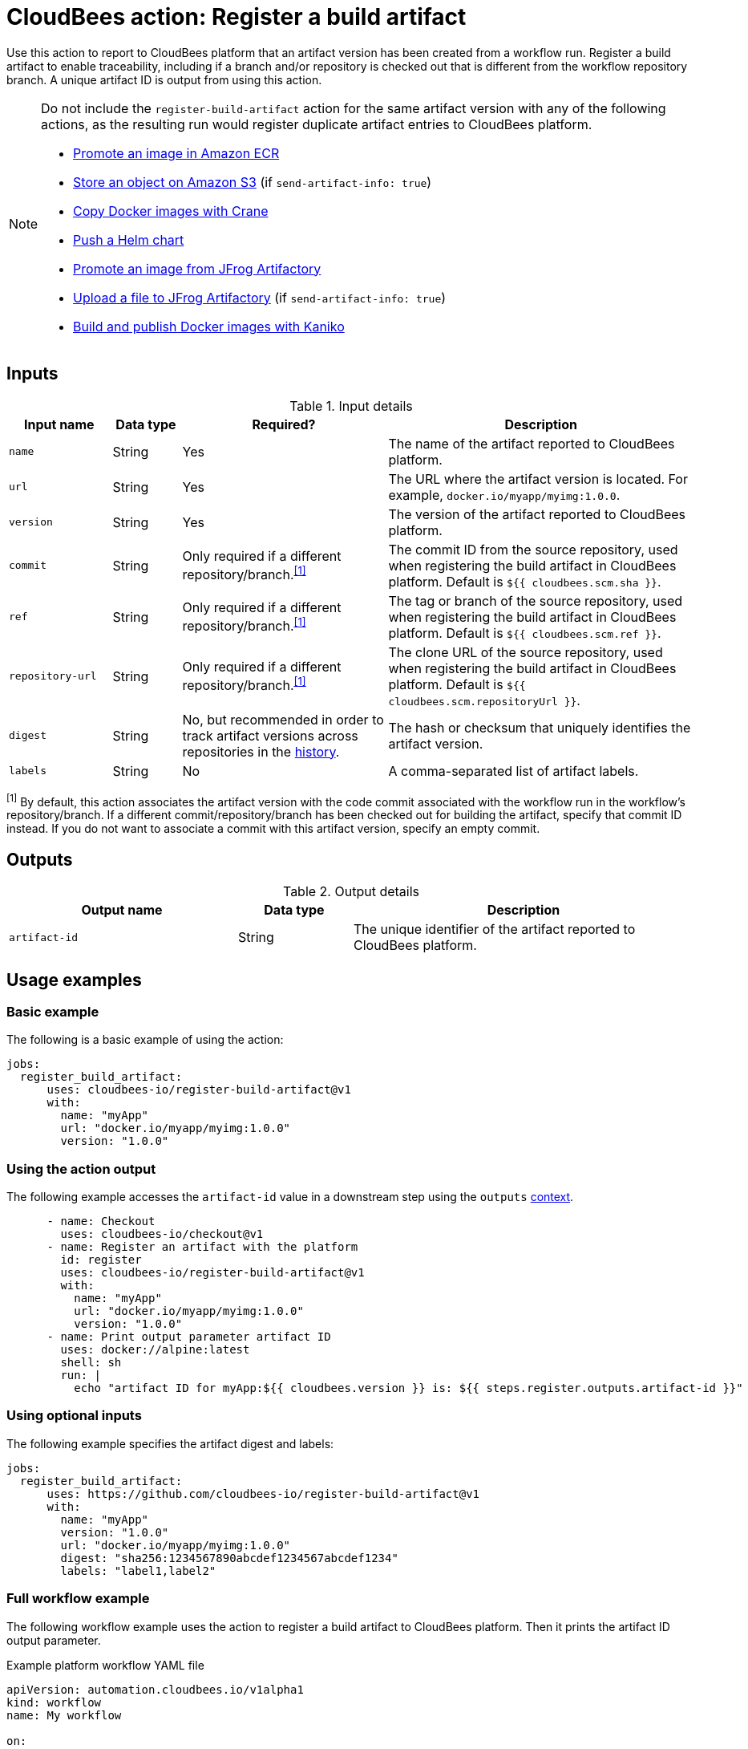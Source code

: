 = CloudBees action: Register a build artifact

Use this action to report to CloudBees platform that an artifact version has been created from a workflow run.
Register a build artifact to enable traceability, including if a branch and/or repository is checked out that is different from the workflow repository branch.
A unique artifact ID is output from using this action.

[NOTE]
====

Do not include the `register-build-artifact` action for the same artifact version with any of the following actions, as the resulting run would register duplicate artifact entries to CloudBees platform.

* link:https://github.com/cloudbees-io/ecr-promote-image[Promote an image in Amazon ECR]
* link:https://github.com/cloudbees-io/s3-upload-object[Store an object on Amazon S3] (if `send-artifact-info: true`)
* link:https://github.com/cloudbees-io/crane[Copy Docker images with Crane]
* link:https://github.com/cloudbees-io/helm-push[Push a Helm chart]
* link:https://github.com/cloudbees-io/jfrog-artifactory-promote-image[Promote an image from JFrog Artifactory]
* link:https://github.com/cloudbees-io/jfrog-artifactory-upload-file[Upload a file to JFrog Artifactory] (if `send-artifact-info: true`)
* link:https://github.com/cloudbees-io/kaniko[Build and publish Docker images with Kaniko]
====

== Inputs

[cols="15%a,10%a,30%a,45%a",options="header"]
.Input details
|===

| Input name
| Data type
| Required?
| Description

| `name`
| String
| Yes
| The name of the artifact reported to CloudBees platform.

| `url`
| String
| Yes
| The URL where the artifact version is located.
For example, `docker.io/myapp/myimg:1.0.0`.

| `version`
| String
| Yes
| The version of the artifact reported to CloudBees platform.

| `commit`
| String
| Only required if a different repository/branch.^<<footnote,[1]>>^
| The commit ID from the source repository, used when registering the build artifact in CloudBees platform.
Default is `${{ cloudbees.scm.sha }}`.

| `ref`
| String
| Only required if a different repository/branch.^<<footnote,[1]>>^
|The tag or branch of the source repository, used when registering the build artifact in CloudBees platform.
Default is `${{ cloudbees.scm.ref }}`.

| `repository-url`
| String
| Only required if a different repository/branch.^<<footnote,[1]>>^
| The clone URL of the source repository, used when registering the build artifact in CloudBees platform.
Default is `${{ cloudbees.scm.repositoryUrl }}`.

| `digest`
| String
| No, but recommended in order to track artifact versions across repositories in the link:https://docs.cloudbees.com/docs/cloudbees-platform/latest/workflows/artifacts#history[history].
| The hash or checksum that uniquely identifies the artifact version.

| `labels`
| String
| No
| A comma-separated list of artifact labels.

|===

[#footnote]
^[1]^ By default, this action associates the artifact version with the code commit associated with the workflow run in the workflow's repository/branch.
If a different commit/repository/branch has been checked out for building the artifact, specify that commit ID instead. If you do not want to associate a commit with this artifact version, specify an empty commit.

== Outputs

[cols="2a,1a,3a",options="header"]
.Output details
|===
| Output name
| Data type
| Description

| `artifact-id`
| String
| The unique identifier of the artifact reported to CloudBees platform.
|===


== Usage examples

=== Basic example

The following is a basic example of using the action:

[source,yaml]
----
jobs:
  register_build_artifact:
      uses: cloudbees-io/register-build-artifact@v1
      with:
        name: "myApp"
        url: "docker.io/myapp/myimg:1.0.0"
        version: "1.0.0"

----

=== Using the action output

The following example accesses the `artifact-id` value in a downstream step using the `outputs` link:https://docs.cloudbees.com/docs/cloudbees-platform/latest/dsl-syntax/contexts[context].

[source,yaml,role="default-expanded"]
----
      - name: Checkout
        uses: cloudbees-io/checkout@v1
      - name: Register an artifact with the platform
        id: register
        uses: cloudbees-io/register-build-artifact@v1
        with:
          name: "myApp"
          url: "docker.io/myapp/myimg:1.0.0"
          version: "1.0.0"
      - name: Print output parameter artifact ID
        uses: docker://alpine:latest
        shell: sh
        run: |
          echo "artifact ID for myApp:${{ cloudbees.version }} is: ${{ steps.register.outputs.artifact-id }}"     
----

=== Using optional inputs

The following example specifies the artifact digest and labels:

[source,yaml]
----
jobs:
  register_build_artifact:
      uses: https://github.com/cloudbees-io/register-build-artifact@v1
      with:
        name: "myApp"
        version: "1.0.0"
        url: "docker.io/myapp/myimg:1.0.0"
        digest: "sha256:1234567890abcdef1234567abcdef1234"
        labels: "label1,label2"
----

=== Full workflow example

The following workflow example uses the action to register a build artifact to CloudBees platform.
Then it prints the artifact ID output parameter.

.Example platform workflow YAML file
[.collapsible]
--

[source,yaml,role="default-expanded"]
----
apiVersion: automation.cloudbees.io/v1alpha1
kind: workflow
name: My workflow

on:
  workflow_dispatch:

jobs:
  build:
    steps:
      - name: Checkout
        uses: cloudbees-io/checkout@v1
        id: checkout
      - name: Register an artifact with the platform
        uses: cloudbees-io/register-build-artifact@v1
        id: register
        with:
          name: "myApp"
          url: "docker.io/myapp/myimg:1.0.0"
          version: "1.0.0"
      - name: Print output parameter artifact ID
        uses: docker://alpine:latest
        shell: sh
        run: |
          echo "artifact ID for myApp:${{ cloudbees.version }} is: ${{ steps.register.outputs.artifact-id }}"

----
--

== License

This code is made available under the 
link:https://opensource.org/license/mit/[MIT license].

== References

* Learn more about link:https://docs.cloudbees.com/docs/cloudbees-saas-platform-actions/latest/[using actions in CloudBees workflows].
* Learn about link:https://docs.cloudbees.com/docs/cloudbees-saas-platform/latest/[CloudBees platform].
